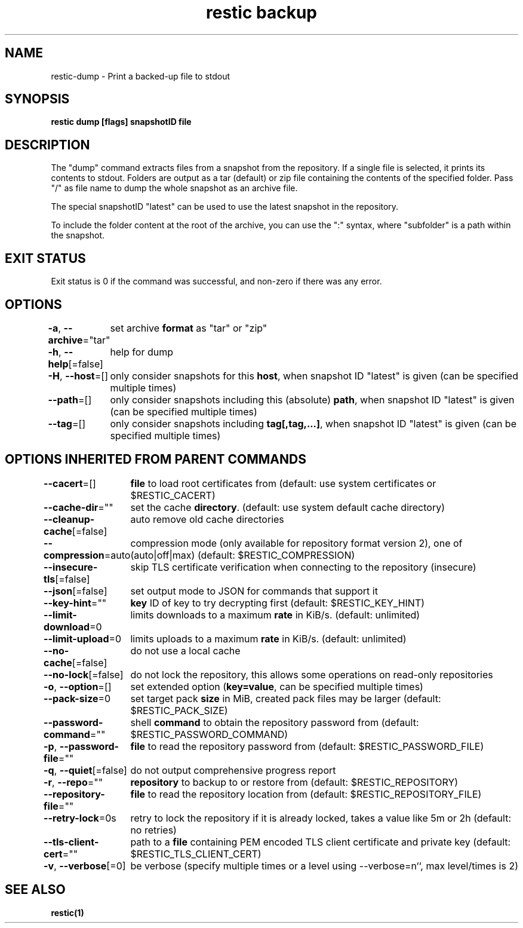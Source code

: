 .nh
.TH "restic backup" "1" "Jan 2017" "generated by \fBrestic generate\fR" ""

.SH NAME
.PP
restic-dump - Print a backed-up file to stdout


.SH SYNOPSIS
.PP
\fBrestic dump [flags] snapshotID file\fP


.SH DESCRIPTION
.PP
The "dump" command extracts files from a snapshot from the repository. If a
single file is selected, it prints its contents to stdout. Folders are output
as a tar (default) or zip file containing the contents of the specified folder.
Pass "/" as file name to dump the whole snapshot as an archive file.

.PP
The special snapshotID "latest" can be used to use the latest snapshot in the
repository.

.PP
To include the folder content at the root of the archive, you can use the
":" syntax, where "subfolder" is a path within the
snapshot.


.SH EXIT STATUS
.PP
Exit status is 0 if the command was successful, and non-zero if there was any error.


.SH OPTIONS
.PP
\fB-a\fP, \fB--archive\fP="tar"
	set archive \fBformat\fR as "tar" or "zip"

.PP
\fB-h\fP, \fB--help\fP[=false]
	help for dump

.PP
\fB-H\fP, \fB--host\fP=[]
	only consider snapshots for this \fBhost\fR, when snapshot ID "latest" is given (can be specified multiple times)

.PP
\fB--path\fP=[]
	only consider snapshots including this (absolute) \fBpath\fR, when snapshot ID "latest" is given (can be specified multiple times)

.PP
\fB--tag\fP=[]
	only consider snapshots including \fBtag[,tag,...]\fR, when snapshot ID "latest" is given (can be specified multiple times)


.SH OPTIONS INHERITED FROM PARENT COMMANDS
.PP
\fB--cacert\fP=[]
	\fBfile\fR to load root certificates from (default: use system certificates or $RESTIC_CACERT)

.PP
\fB--cache-dir\fP=""
	set the cache \fBdirectory\fR\&. (default: use system default cache directory)

.PP
\fB--cleanup-cache\fP[=false]
	auto remove old cache directories

.PP
\fB--compression\fP=auto
	compression mode (only available for repository format version 2), one of (auto|off|max) (default: $RESTIC_COMPRESSION)

.PP
\fB--insecure-tls\fP[=false]
	skip TLS certificate verification when connecting to the repository (insecure)

.PP
\fB--json\fP[=false]
	set output mode to JSON for commands that support it

.PP
\fB--key-hint\fP=""
	\fBkey\fR ID of key to try decrypting first (default: $RESTIC_KEY_HINT)

.PP
\fB--limit-download\fP=0
	limits downloads to a maximum \fBrate\fR in KiB/s. (default: unlimited)

.PP
\fB--limit-upload\fP=0
	limits uploads to a maximum \fBrate\fR in KiB/s. (default: unlimited)

.PP
\fB--no-cache\fP[=false]
	do not use a local cache

.PP
\fB--no-lock\fP[=false]
	do not lock the repository, this allows some operations on read-only repositories

.PP
\fB-o\fP, \fB--option\fP=[]
	set extended option (\fBkey=value\fR, can be specified multiple times)

.PP
\fB--pack-size\fP=0
	set target pack \fBsize\fR in MiB, created pack files may be larger (default: $RESTIC_PACK_SIZE)

.PP
\fB--password-command\fP=""
	shell \fBcommand\fR to obtain the repository password from (default: $RESTIC_PASSWORD_COMMAND)

.PP
\fB-p\fP, \fB--password-file\fP=""
	\fBfile\fR to read the repository password from (default: $RESTIC_PASSWORD_FILE)

.PP
\fB-q\fP, \fB--quiet\fP[=false]
	do not output comprehensive progress report

.PP
\fB-r\fP, \fB--repo\fP=""
	\fBrepository\fR to backup to or restore from (default: $RESTIC_REPOSITORY)

.PP
\fB--repository-file\fP=""
	\fBfile\fR to read the repository location from (default: $RESTIC_REPOSITORY_FILE)

.PP
\fB--retry-lock\fP=0s
	retry to lock the repository if it is already locked, takes a value like 5m or 2h (default: no retries)

.PP
\fB--tls-client-cert\fP=""
	path to a \fBfile\fR containing PEM encoded TLS client certificate and private key (default: $RESTIC_TLS_CLIENT_CERT)

.PP
\fB-v\fP, \fB--verbose\fP[=0]
	be verbose (specify multiple times or a level using --verbose=n``, max level/times is 2)


.SH SEE ALSO
.PP
\fBrestic(1)\fP

